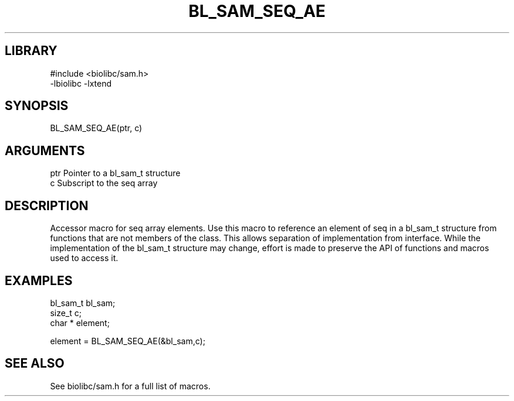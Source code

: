 \" Generated by /home/bacon/scripts/gen-get-set
.TH BL_SAM_SEQ_AE 3

.SH LIBRARY
.nf
.na
#include <biolibc/sam.h>
-lbiolibc -lxtend
.ad
.fi

\" Convention:
\" Underline anything that is typed verbatim - commands, etc.
.SH SYNOPSIS
.PP
.nf 
.na
BL_SAM_SEQ_AE(ptr, c)
.ad
.fi

.SH ARGUMENTS
.nf
.na
ptr             Pointer to a bl_sam_t structure
c               Subscript to the seq array
.ad
.fi

.SH DESCRIPTION

Accessor macro for seq array elements.  Use this macro to reference
an element of seq in a bl_sam_t structure from functions
that are not members of the class.
This allows separation of implementation from interface.  While the
implementation of the bl_sam_t structure may change, effort is made to
preserve the API of functions and macros used to access it.

.SH EXAMPLES

.nf
.na
bl_sam_t        bl_sam;
size_t          c;
char *          element;

element = BL_SAM_SEQ_AE(&bl_sam,c);
.ad
.fi

.SH SEE ALSO

See biolibc/sam.h for a full list of macros.

